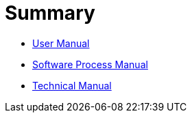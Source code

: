 = Summary

* link:doc/business/user-manual_fr.adoc[User Manual]
* link:doc/development/software-process-manual.adoc[Software Process Manual]
* link:doc/development/technical-manual.adoc[Technical Manual]